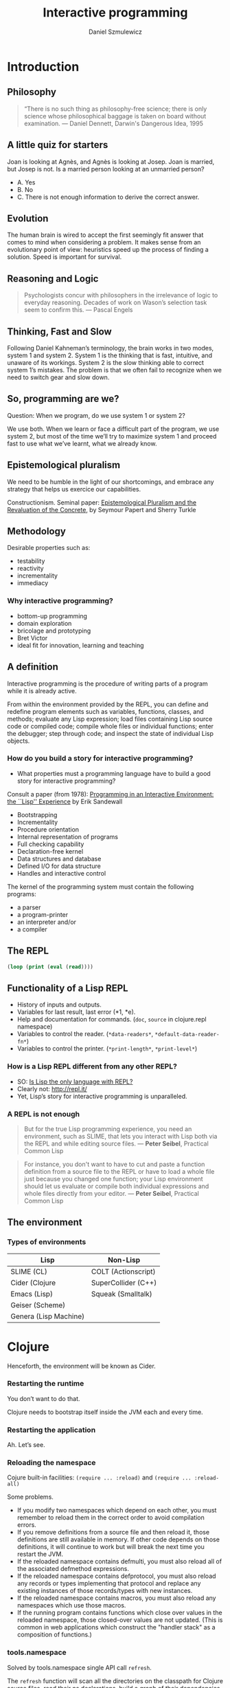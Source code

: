 #+REVEAL_ROOT: https://cdn.jsdelivr.net/reveal.js/2.6.2/
#+REVEAL_THEME: moon
#+OPTIONS: num:nil toc:nil
#+REVEAL_DEFAULT_FRAG_STYLE: roll-in
#+REVEAL_EXTRA_CSS: http://gad.tuppu.net/css/tables.css
#+AUTHOR: Daniel Szmulewicz
#+EMAIL: daniel.szmulewicz@gmail.com
#+TITLE: Interactive programming

* Introduction
** Philosophy
#+BEGIN_QUOTE
“There is no such thing as philosophy-free science; there is only science whose philosophical baggage is taken on board without examination. — Daniel Dennett, Darwin's Dangerous Idea, 1995 
#+END_QUOTE
** A little quiz for starters
Joan is looking at Agnès, and Agnès is looking at Josep. Joan is married, but Josep is not. Is a married person looking at an unmarried person?
#+ATTR_REVEAL: :frag (roll-in)
- A. Yes
- B. No
- C. There is not enough information to derive the correct answer.
** Evolution
The human brain is wired to accept the first seemingly fit answer that comes to mind when considering a problem.
It makes sense from an evolutionary point of view: heuristics speed up the process of finding a solution. Speed is important for survival.
** Reasoning and Logic
#+BEGIN_QUOTE
Psychologists concur with philosophers in the irrelevance of logic to everyday reasoning. Decades of work on Wason’s selection task seem to confirm this. — Pascal Engels
#+END_QUOTE
** Thinking, Fast and Slow
Following Daniel Kahneman’s terminology, the brain works in two modes, system 1 and system 2. System 1 is the thinking that is fast, intuitive, and unaware of its workings. System 2 is the slow thinking able to correct system 1’s mistakes. The problem is that we often fail to recognize when we need to switch gear and slow down. 
** So, programming are we?
Question: When we program, do we use system 1 or system 2?
#+ATTR_REVEAL: :frag (roll-in)
We use both. When we learn or face a difficult part of the program, we use system 2, but most of the time we’ll try to maximize system 1 and proceed fast to use what we’ve learnt, what we already know.
** Epistemological pluralism
We need to be humble in the light of our shortcomings, and embrace any strategy that helps us exercice our capabilities. 
#+REVEAL: split
Constructionism. Seminal paper: [[http://www.papert.org/articles/EpistemologicalPluralism.html][Epistemological Pluralism and the Revaluation of the Concrete]], by Seymour Papert and Sherry Turkle
** Methodology
Desirable properties such as:
- testability
- reactivity
- incrementality
- immediacy
*** Why interactive programming?
- bottom-up programming
- domain exploration
- bricolage and prototyping
- Bret Victor
- ideal fit for innovation, learning and teaching 

** A definition

Interactive programming is the procedure of writing parts of a program while it is already active.

#+REVEAL: split

From within the environment provided by the REPL, you can define and redefine program elements such as variables, functions, classes, and methods; evaluate any Lisp expression; load files containing Lisp source code or compiled code; compile whole files or individual functions; enter the debugger; step through code; and inspect the state of individual Lisp objects.

*** How do you build a story for interactive programming?
- What properties must a programming language have to build a good story for interactive programming?

Consult a paper (from 1978): [[http://www.ida.liu.se/ext/caisor/archive/1978/001/caisor-1978-001.pdf][Programming in an Interactive Environment: the ``Lisp'' Experience]] by Erik Sandewall
#+REVEAL: split

- Bootstrapping
- Incrementality
- Procedure orientation
- Internal representation of programs
- Full checking capability
- Declaration-free kernel
- Data structures and database
- Defined I/O for data structure
- Handles and interactive control

#+REVEAL: split

The kernel of the programming system must contain the following programs:

- a parser 
- a program-printer
- an interpreter and/or
- a compiler 

** The REPL
#+BEGIN_SRC emacs-lisp
(loop (print (eval (read))))
#+END_SRC
** Functionality of a Lisp REPL
#+ATTR_REVEAL: :frag (roll-in roll-in roll-in roll-in roll-in)
 * History of inputs and outputs.
 * Variables for last result, last error (*1, *e).
 * Help and documentation for commands. (~doc~, ~source~ in clojure.repl namespace)
 * Variables to control the reader. (~*data-readers*~, ~*default-data-reader-fn*~)
 * Variables to control the printer. (~*print-length*~, ~*print-level*~)
*** How is a Lisp REPL different from any other REPL?

- SO: [[http://stackoverflow.com/questions/5671214/is-lisp-the-only-language-with-repl][Is Lisp the only language with REPL?]]
- Clearly not: http://repl.it/
- Yet, Lisp’s story for interactive programming is unparalleled.

*** A REPL is not enough
#+BEGIN_QUOTE
But for the true Lisp programming experience, you need an environment, such as SLIME, that lets you interact with Lisp both via the REPL and while editing source files. — *Peter Seibel*, Practical Common Lisp
#+END_QUOTE
#+REVEAL: split
#+BEGIN_QUOTE
For instance, you don't want to have to cut and paste a function definition from a source file to the REPL or have to load a whole file just because you changed one function; your Lisp environment should let us evaluate or compile both individual expressions and whole files directly from your editor. — *Peter Seibel*, Practical Common Lisp
#+END_QUOTE
** The environment
*** Types of environments
| Lisp                  | Non-Lisp            |
|-----------------------+---------------------|
| SLIME  (CL)           | COLT (Actionscript) |
| Cider (Clojure        | SuperCollider (C++) |
| Emacs (Lisp)          | Squeak (Smalltalk)  |
| Geiser (Scheme)       |                     |
| Genera (Lisp Machine) |                     |
* Clojure
Henceforth, the environment will be known as Cider.
*** Restarting the runtime
You don’t want to do that. 
#+REVEAL: split
Clojure needs to bootstrap itself inside the JVM each and every time.
*** Restarting the application
Ah. Let’s see.
*** Reloading the namespace
Cojure built-in facilities: ~(require ... :reload)~ and ~(require ... :reload-all)~ 
#+REVEAL: split
Some problems.
#+ATTR_REVEAL: :frag (roll-in)
- If you modify two namespaces which depend on each other, you must remember to reload them in the correct order to avoid compilation errors.
- If you remove definitions from a source file and then reload it, those definitions are still available in memory. If other code depends on those definitions, it will continue to work but will break the next time you restart the JVM.
- If the reloaded namespace contains defmulti, you must also reload all of the associated defmethod expressions.
- If the reloaded namespace contains defprotocol, you must also reload any records or types implementing that protocol and replace any existing instances of those records/types with new instances.
- If the reloaded namespace contains macros, you must also reload any namespaces which use those macros.
- If the running program contains functions which close over values in the reloaded namespace, those closed-over values are not updated. (This is common in web applications which construct the "handler stack" as a composition of functions.)
*** tools.namespace 
Solved by tools.namespace single API call ~refresh~.
#+REVEAL: split
The ~refresh~ function will scan all the directories on the classpath for Clojure source files, read their ns declarations, build a graph of their dependencies, and load them in dependency order. (You can change the directories it scans with set-refresh-dirs.)
#+REVEAL: split
But first, it will unload (remove) the namespaces that changed to clear out any old definitions.
#+REVEAL: split
#+BEGIN_SRC clojure
user=> (require '[clojure.tools.namespace.repl :refer [refresh]])
user=> (refresh)
user=> (def my-app (start-my-app))
#+END_SRC
#+REVEAL: split
#+BEGIN_SRC clojure
user=> (stop-my-app my-app)
user=> (refresh)
user=> (def my-app (start-my-app))
#+END_SRC
** So, is that it?
#+ATTR_REVEAL: :frag (roll-in)
- No global state. ~refresh~ will destroy Vars when it reloads the namespace (even ~defonce~)
- Acquiring and releasing resources (sockets, files, database connections)
*** The Reloaded pattern
~tools.namespace~ + Lifecycle protocol (Stuart Sierra)
http://thinkrelevance.com/blog/2013/06/04/clojure-workflow-reloaded
*** component
~component~ is a tiny Clojure framework for managing the lifecycle of software components which have runtime state. 
*** system
A set of readymade components. The usual suspects.
| Jetty         | Datomic    |
| HTTP kit      | H2         |
| Aleph         | Monger     |
| Sente         | nREPL      |
| Neo4j         | Langohr    |
| ElasticSearch | PostgreSQL |
| Immutant      | Etsy       |
*** Leiningen
JVM instances proliferation. Examples: the REPL, the ~cljs~ build, the hot-reloading process (figwheel), preprocessors, watchers....

In shell a:
#+BEGIN_SRC bash
$ lein repl :headless
#+END_SRC
In shell b:
#+BEGIN_SRC bash
$ lein trampoline cljsbuild repl-listen
#+END_SRC
Or:
#+BEGIN_SRC bash
$ lein figwheel
#+END_SRC
*** Boot
Single JVM instance.
#+BEGIN_SRC clojure
(deftask dev
  "Run a restartable system in the Repl"
  []
  (comp
   (watch :verbose true)  
   (reload) ; figwheel
   (cljs :source-map true) ; cljsbuild
   (repl :server true))) ; REPL 
#+END_SRC
*** Anatomy of a system 
#+BEGIN_SRC clojure
(defsystem dev-system
  [:db (new-h2-database DEFAULT-MEM-SPEC)
   :web (new-web-server (Integer. (env :http-port)) app)])
#+END_SRC 
*** Boot-system
#+BEGIN_SRC clojure
(deftask dev
  "Run a restartable system in the Repl"
  []
  (comp
   (environ :env {:http-port "3025"
                  :imdb-key "xxxxx-xxxx-xxxxx-xxxxx"})
   (watch :verbose true)
   (system :sys #'dev-system :auto-start true :hot-reload true :files ["handler.clj"])
   (reload) ; equivalent to figwheel
   (cljs :source-map true) ; equivalent to cljsbuild
   (repl :server true)))
#+END_SRC
#+REVEAL: split
https://github.com/danielsz/system#boot-system
** CQFD
Your application updates itself automatically when editing your source code.
- ~(require ... :reload)~
- ~(refresh}~ (via ~(reloaded.repl/reset)~)
#+BEGIN_NOTES
- (Levels of REPLs.)
- (Restarts (restores known program states) and error handling) In case of an error one gets just another REPL, with added debug commands, in the context of the error. 
#+END_NOTES
* Reference
** A history of interactive programming

http://ecx.images-amazon.com/images/I/51qjJtCFxiL.jpg

** GUIs and interactive environments
http://upload.wikimedia.org/wikipedia/en/d/d2/Symbolics-document-examiner.png
#+REVEAL: split
Garnet - a graphical toolkit for Lisp
#+REVEAL_HTML: <iframe width="420" height="315" src="https://www.youtube.com/embed/wc8A0woo0X4" frameborder="0" allowfullscreen></iframe>
** Live coding
Live coding performance in Impromptu by Andrew Sorensen.

#+REVEAL_HTML: <iframe width="420" height="315" src="https://www.youtube.com/embed/b-8Cmd6k4_M" frameborder="0" allowfullscreen></iframe>
** A REPL Everywhere
Full Clojure programming environment in Microsoft Excel
https://github.com/whamtet/Excel-REPL
** The ultimate interactive session
#+REVEAL_HTML: <iframe width="420" height="315" src="https://www.youtube.com/embed/_B_4vhsmRRI" frameborder="0" allowfullscreen></iframe>
